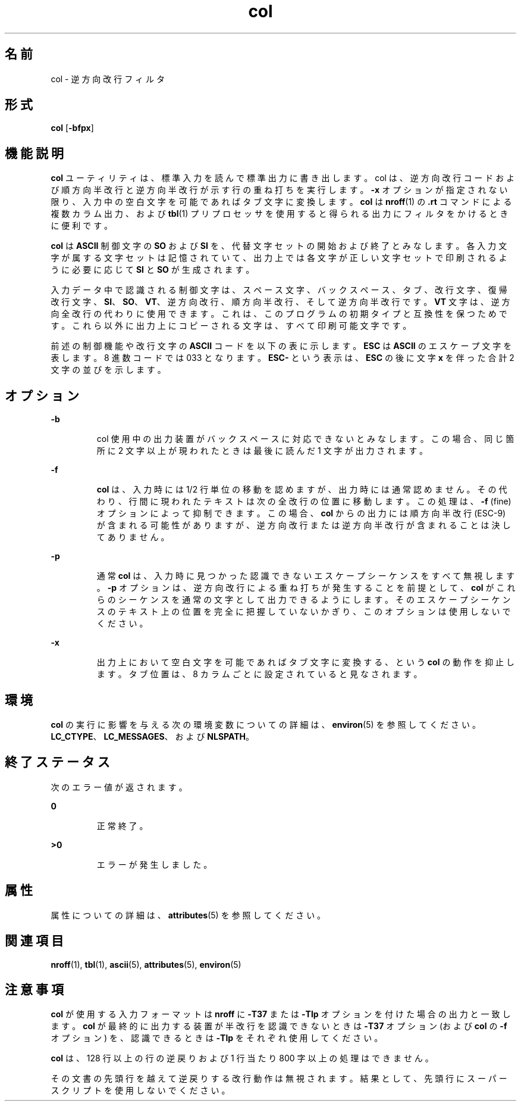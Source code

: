 '\" te
.\"  Copyright 1989 AT&T Copyright (c) 1995, Sun Microsystems, Inc. All Rights Reserved Portions Copyright (c) 1992, X/Open Company Limited All Rights Reserved
.\"  Sun Microsystems, Inc. gratefully acknowledges The Open Group for permission to reproduce portions of its copyrighted documentation. Original documentation from The Open Group can be obtained online at http://www.opengroup.org/bookstore/.
.\" The Institute of Electrical and Electronics Engineers and The Open Group, have given us permission to reprint portions of their documentation. In the following statement, the phrase "this text" refers to portions of the system documentation. Portions of this text are reprinted and reproduced in electronic form in the Sun OS Reference Manual, from IEEE Std 1003.1, 2004 Edition, Standard for Information Technology -- Portable Operating System Interface (POSIX), The Open Group Base Specifications Issue 6, Copyright (C) 2001-2004 by the Institute of Electrical and Electronics Engineers, Inc and The Open Group. In the event of any discrepancy between these versions and the original IEEE and The Open Group Standard, the original IEEE and The Open Group Standard is the referee document. The original Standard can be obtained online at http://www.opengroup.org/unix/online.html. This notice shall appear on any product containing this material. 
.TH col 1 "1995 年 2 月 1 日" "SunOS 5.11" "ユーザーコマンド"
.SH 名前
col \- 逆方向改行フィルタ
.SH 形式
.LP
.nf
\fBcol\fR [\fB-bfpx\fR]
.fi

.SH 機能説明
.sp
.LP
\fBcol\fR ユーティリティは、標準入力を読んで標準出力に書き出します。col は、逆方向改行コードおよび順方向半改行と逆方向半改行 が示す行の重ね打ちを実行します。\fB-x\fR オプションが指定されない限り、入力中の空白文字を可能であればタブ文字に変換します。\fBcol\fR は \fBnroff\fR(1) の \fB\&.rt\fR コマンドによる複数カラム出力、および \fBtbl\fR(1) プリプロセッサを使用すると得られる出力にフィルタをかけるときに便利です。
.sp
.LP
\fBcol\fR は \fBASCII\fR 制御文字の \fBSO\fR および \fBSI\fR を、代替文字セットの開始および終了とみなします。各入力文字が属する文字セットは記憶されていて、出力上では各文字が正しい文字セットで印刷されるように必要に応じて \fBSI\fR と \fBSO\fR が生成されます。
.sp
.LP
入力データ中で認識される制御文字は、スペース文字、バックスペース、タブ、改行文字、復帰改行文字、\fBSI\fR、\fBSO\fR、\fBVT\fR、逆方向改行、順方向半改行、そして逆方向半改行です。\fBVT\fR 文字は、逆方向全改行の代わりに使用できます。これは、このプログラムの初期タイプと互換性を保つためです。これら以外に出力上にコピーされる文字は、すべて印刷可能文字です。
.sp
.LP
前述の制御機能や改行文字の \fBASCII\fR コードを以下の表に示します。\fBESC\fR は \fBASCII\fR のエスケープ文字を表します。8 進数コードでは 033 となります。\fBESC\fR\fB-\fR という表示は、\fBESC\fR の後に文字 \fBx\fR を伴った合計 2 文字の並びを示します。
.sp

.sp
.TS
tab();
lw(2.75i) lw(2.75i) 
lw(2.75i) lw(2.75i) 
.
逆方向改行ESC\(mi7
逆方向半改行ESC\(mi8
順方向半改行ESC\(mi9
仮想タブ (VT)013
テキスト開始 (SO)016
テキスト終了 (SI)017
.TE

.SH オプション
.sp
.ne 2
.mk
.na
\fB\fB-b\fR\fR
.ad
.RS 7n
.rt  
col 使用中の出力装置がバックスペースに対応できないとみなします。この場合、同じ箇所に 2 文字以上が現われたときは最後に読んだ 1 文字が出力されます。
.RE

.sp
.ne 2
.mk
.na
\fB\fB-f\fR \fR
.ad
.RS 7n
.rt  
\fBcol\fR は、入力時には 1/2 行単位の移動を認めますが、出力時には通常認めません。その代わり、行間に現われたテキストは次の全改行の位置に移動します。この処理は、\fB-f\fR (\|fine\|) オプションによって抑制できます。この場合、\fBcol\fR からの出力には順方向半改行 (ESC-9) が含まれる可能性がありますが、逆方向改行または逆方向半改行が含まれることは決してありません。
.RE

.sp
.ne 2
.mk
.na
\fB\fB-p\fR \fR
.ad
.RS 7n
.rt  
通常 \fBcol\fR は、入力時に見つかった認識できないエスケープシーケンスをすべて無視します。\fB-p\fR オプションは、逆方向改行による重ね打ちが発生することを前提として、\fBcol\fR がこれらのシーケンスを通常の文字として出力できるようにします。そのエスケープシーケンスのテキスト上の位置を完全に把握していないかぎり、このオプションは使用しないでください。
.RE

.sp
.ne 2
.mk
.na
\fB\fB-x\fR \fR
.ad
.RS 7n
.rt  
出力上において空白文字を可能であればタブ文字に変換する、という \fBcol\fR の動作を抑止します。タブ位置は、8 カラムごとに設定されていると見なされます。\fI\fR\fI\fR
.RE

.SH 環境
.sp
.LP
\fBcol\fR の実行に影響を与える次の環境変数についての詳細は、\fBenviron\fR(5) を参照してください。\fBLC_CTYPE\fR、\fBLC_MESSAGES\fR、および \fBNLSPATH\fR。
.SH 終了ステータス
.sp
.LP
次のエラー値が返されます。
.sp
.ne 2
.mk
.na
\fB\fB0\fR \fR
.ad
.RS 7n
.rt  
正常終了。
.RE

.sp
.ne 2
.mk
.na
\fB\fB>0\fR \fR
.ad
.RS 7n
.rt  
エラーが発生しました。
.RE

.SH 属性
.sp
.LP
属性についての詳細は、\fBattributes\fR(5) を参照してください。
.sp

.sp
.TS
tab() box;
cw(2.75i) |cw(2.75i) 
lw(2.75i) |lw(2.75i) 
.
属性タイプ属性値
_
使用条件system/core-os
CSI有効
.TE

.SH 関連項目
.sp
.LP
\fBnroff\fR(1), \fBtbl\fR(1), \fBascii\fR(5), \fBattributes\fR(5), \fBenviron\fR(5)
.SH 注意事項
.sp
.LP
\fBcol\fR が使用する入力フォーマットは \fBnroff\fR に \fB-T37\fR または \fB-Tlp\fR オプションを付けた場合の出力と一致します。\fBcol\fR が最終的に出力する装置が半改行を認識できないときは \fB-T37\fR オプション (および \fBcol\fR の \fB-f\fR オプション) を、認識できるときは \fB-Tlp\fR をそれぞれ使用してください。
.sp
.LP
\fBcol\fR は、128 行以上の行の逆戻りおよび 1 行当たり 800 字以上の処理はできません。
.sp
.LP
その文書の先頭行を越えて逆戻りする改行動作は無視されます。結果として、先頭行にスーパースクリプトを使用しないでください。
